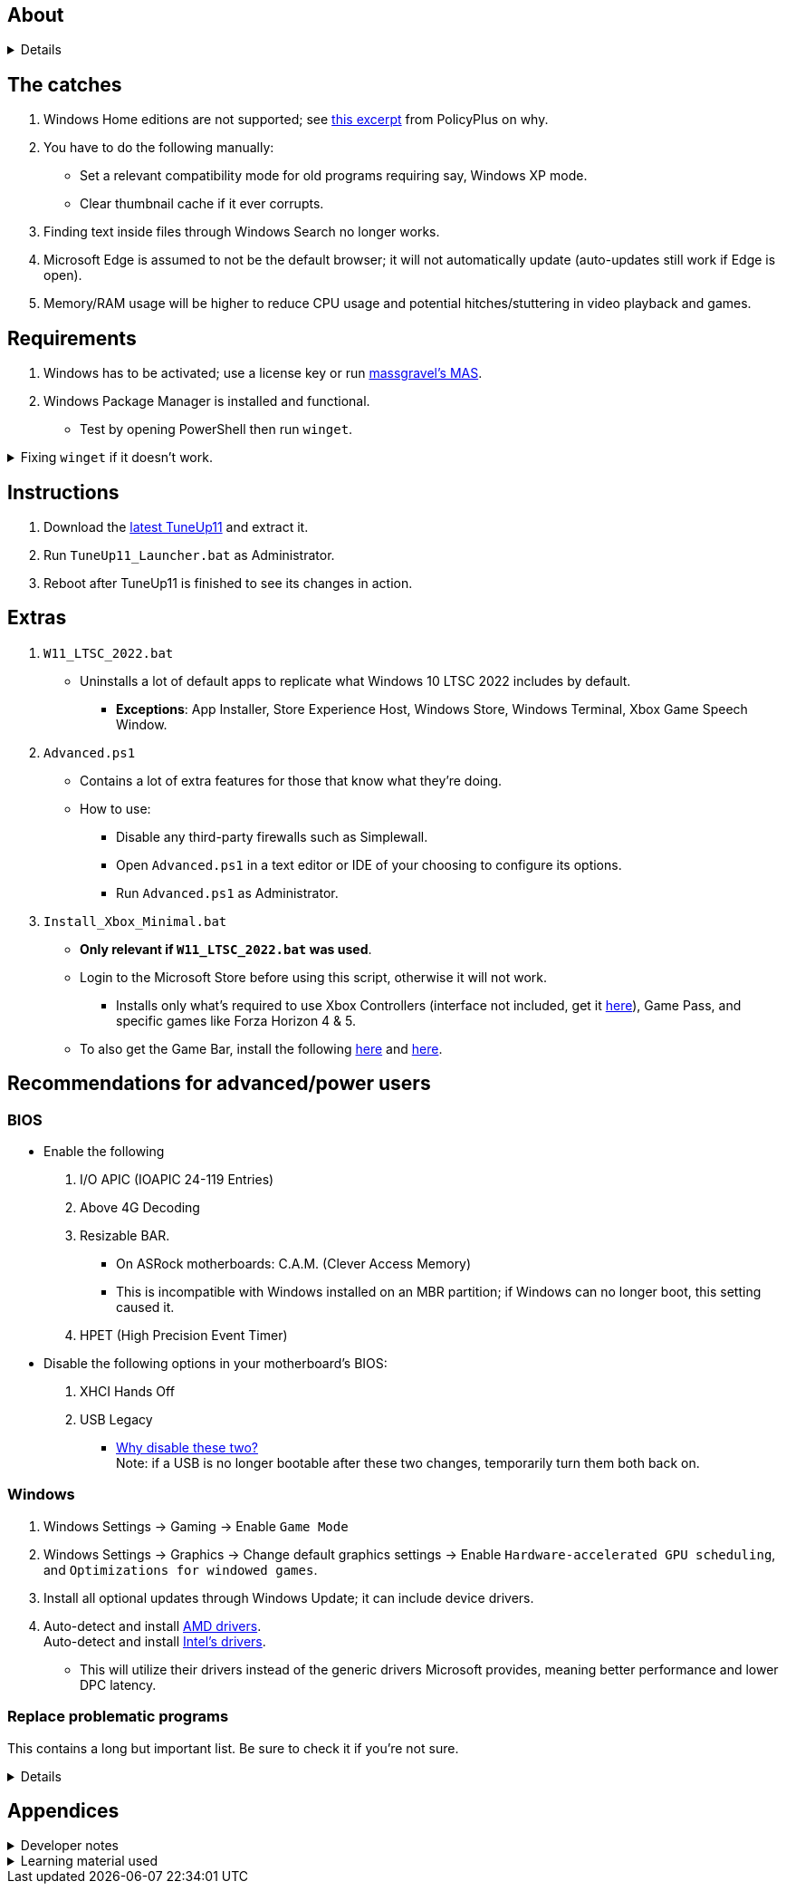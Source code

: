 :experimental:
:imagesdir: Images/
ifdef::env-github[]
:icons:
:tip-caption: :bulb:
:note-caption: :information_source:
:important-caption: :heavy_exclamation_mark:
:caution-caption: :fire:
:warning-caption: :warning:
endif::[]

== About

[%collapsible]
====
NOTE: *Known alternatives:* O&O ShutUp10, W10Privacy, BloatyNosy, Wintoys, ChrisTitusTech's winutil, Pointstone AntiTrack, Debotnet, Debloat Windows 10, Atlas OS, Spybot Anti-Beacon, and Winrice.

- By default, TuneUp11 in comparison to alternatives:
** Breaks the least amount of programs or apps.
** No security compromises.
** Easiest to use.
** Meant for the latest stable Windows 11, but technically supports Windows 10 v1709 and newer.
*** Expect odd issues if not using the latest Windows 11. TuneUp11 enables features that are beneficial overall, yet problematic in earlier versions of Windows.
** Fully open-source except for 'https://www.virustotal.com/gui/file/f4a33deebc499ae70e479ba75b6161cae9e1626d852af7a40b96c7d69207e607?nocache=1[PolFileEditor.dll]' and 'https://www.virustotal.com/gui/file/3d5b4d790ffe6d8f0c16b4ddc4dc1b1ed93388c1cb1526083ad2d367309d805f[SetTimerResolution.exe]'.

** Changes are tunneled through the Group Policy Editor, which has many advantages:
*** Windows Update does not revert any of TuneUp11's changes.
*** Elevating to TrustedInstaller is no longer needed, removing the need for NSudo.
*** Changes by TuneUp11 can be viewed from a graphical interface via `rsop.msc`. +
image:RSOP.png[]

====

== The catches
. Windows Home editions are not supported; see https://github.com/Fleex255/PolicyPlus#special-considerations-for-use-on-home-editions[this excerpt] from PolicyPlus on why.

. You have to do the following manually:
- Set a relevant compatibility mode for old programs requiring say, Windows XP mode.
- Clear thumbnail cache if it ever corrupts.

. Finding text inside files through Windows Search no longer works.

. Microsoft Edge is assumed to not be the default browser; it will not automatically update (auto-updates still work if Edge is open).

. Memory/RAM usage will be higher to reduce CPU usage and potential hitches/stuttering in video playback and games.

== Requirements
. Windows has to be activated; use a license key or run https://github.com/massgravel/Microsoft-Activation-Scripts[massgravel's MAS].

. Windows Package Manager is installed and functional.
- Test by opening PowerShell then run `winget`.

.Fixing `winget` if it doesn't work.
[%collapsible]
====
* For Windows 11, open the Microsoft Store, then update "App Installer" through it.

* For Windows 10 LTSC 2019 or 2022, run in Command Prompt as Administrator to install `winget`:
** `wsreset -i`
** If the Microsoft store doesn't show up after this command is complete, reboot.
** Open the Microsoft Store, then install "App Installer" through it.

====


== Instructions

. Download the https://github.com/felikcat/TuneUp11/releases[latest TuneUp11] and extract it.

. Run `TuneUp11_Launcher.bat` as Administrator.

. Reboot after TuneUp11 is finished to see its changes in action.

== Extras
. `W11_LTSC_2022.bat`
** Uninstalls a lot of default apps to replicate what Windows 10 LTSC 2022 includes by default.
*** *Exceptions*: App Installer, Store Experience Host, Windows Store, Windows Terminal, Xbox Game Speech Window.

. `Advanced.ps1`
** Contains a lot of extra features for those that know what they're doing.

** How to use:
- Disable any third-party firewalls such as Simplewall.
- Open `Advanced.ps1` in a text editor or IDE of your choosing to configure its options.
- Run `Advanced.ps1` as Administrator.

. `Install_Xbox_Minimal.bat`
- *Only relevant if `W11_LTSC_2022.bat` was used*.

- Login to the Microsoft Store before using this script, otherwise it will not work.

*** Installs only what's required to use Xbox Controllers (interface not included, get it link://www.microsoft.com/store/productId/9NBLGGH30XJ3[here]), Game Pass, and specific games like Forza Horizon 4 & 5.

- To also get the Game Bar, install the following link://www.microsoft.com/store/productId/9NZKPSTSNW4P[here] and link://www.microsoft.com/store/productId/9NBLGGH537C2[here].


== Recommendations for advanced/power users

=== BIOS
* Enable the following
. I/O APIC (IOAPIC 24-119 Entries)
. Above 4G Decoding
. Resizable BAR.
** On ASRock motherboards: C.A.M. (Clever Access Memory)
** This is incompatible with Windows installed on an MBR partition; if Windows can no longer boot, this setting caused it.
. HPET (High Precision Event Timer)

* Disable the following options in your motherboard's BIOS:
. XHCI Hands Off
. USB Legacy
** link://techcommunity.microsoft.com/t5/microsoft-usb-blog/reasons-to-avoid-companion-controllers/ba-p/270710[Why disable these two?] +
Note: if a USB is no longer bootable after these two changes, temporarily turn them both back on.


=== Windows

. Windows Settings -> Gaming -> Enable `Game Mode`
. Windows Settings -> Graphics -> Change default graphics settings -> Enable `Hardware-accelerated GPU scheduling`, and `Optimizations for windowed games`.

. Install all optional updates through Windows Update; it can include device drivers.

. Auto-detect and install link://www.amd.com/en/support[AMD drivers]. +
Auto-detect and install link://www.intel.com/content/www/us/en/support/detect.html[Intel's drivers].
* This will utilize their drivers instead of the generic drivers Microsoft provides, meaning better performance and lower DPC latency.


=== Replace problematic programs

This contains a long but important list. Be sure to check it if you're not sure.
[%collapsible]
====
TIP: Use link:https://www.revouninstaller.com/products/revo-uninstaller-pro/[Revo Uninstaller] (moderate scan mode) to remove these programs. +
Why? Slower performance and can potentially cause BSODs/crashes and anti-cheat problems:

. Problematic RGB software
* ASUS Armoury Crate
* CORSAIR iCUE
* ASRock Polychrome RGB
* Gigabyte RGBFusion
* TT RGB Plus
* Razer Synapse
* Sapphire TriXX
* MSI Dragon Center
* HyperX NGENUITY
* Logitech G HUB
** Do not remove G HUB if using a Logitech steering wheel!
* NZXT CAM
* Ducky RGB and other keyboard RGB control software.

. Problematic virtual machine software:
- VMWare Workstation
- VirtualBox

. Alternatives:
* RGB configuration: link:https://openrgb.org/[OpenRGB]
* GPU overclocking & fan control: link:https://www.msi.com/Landing/afterburner/graphics-cards[MSI Afterburner]

====


== Appendices

.Developer notes
[%collapsible]
====

* Required software:
. `winget install Microsoft.WindowsADK -eh`
. `scoop install git; scoop bucket add sysinternals; scoop install procmon`

__

* `reg.exe add "HKLM\SYSTEM\CurrentControlSet\Services\EXAMPLE" /v "Start" /t REG_DWORD /d 4 /f` is preferred over using `sc.exe config EXAMPLE start=disabled` since Windows rejects this request depending on the service.

* MMCSS (Multimedia Class Scheduler) doesn't exist in Windows 10 LTSC 2022 and newer.

* Non-volatile registry keys usually do not self-regenerate themselves if their key doesn't exist.
** If the purpose is to revert back to defaults, manually set the default value instead.

* The registry changes Group Policy edits do can be traced with link://docs.microsoft.com/en-us/sysinternals/downloads/procmon[Sysinternals Process Monitor].
** Filter to the process containing gpedit.msc: +
image:Procmon64_1.png[]
** Filter to registry changes only: +
image:Procmon64_2.png[]
*** Translate the traced registry edits to their non-group policy places, and there's your registry key edit.
**** Other processes of interest: +
`SystemPropertiesPerformance.exe`, `SystemSettings.exe`, `DllHost.exe` +
`SecurityHealthService.exe`

TIP: Example gpedit.msc registry translation: +
`HKCU\Software\Microsoft\Windows\CurrentVersion\Group Policy Objects\{2F5A9005-4CB6-4314-B846-8C3EB66C9C24}Machine\Software\Policies\Microsoft\Windows` *->* `HKEY_LOCAL_MACHINE\SOFTWARE\Policies\Microsoft\Windows\CloudContent`

* Drivers currently loaded by Windows can be seen with link:https://systeminformer.sourceforge.io/downloads.php[System Informer] via:
. The "System" process -> Properties (right-click or press Enter with "System" selected) -> Modules

* List all from "Turn Windows features on or off" and their status:
. `(Get-WindowsOptionalFeature -Online -FeatureName '*') | Format-Table -Autosize`
- List all from "Settings > Apps > Optional features"/"Add an optional feature":
. `(Get-WindowsCapability -Online -Name '*') | Format-Table -Autosize`

====

.Learning material used
[%collapsible]
====

. link://archive.org/details/windows-internals-part1-7th/mode/2up[Windows Internals, Part 1, 7th Edition]
** link://github.com/zodiacon/WindowsInternals[Windows Internals, Part 1, 7th Edition (unofficial) Tools]

. link://www.microsoftpressstore.com/store/windows-internals-part-2-9780135462409[Windows Internals, Part 2, 7th Edition]
** This can be viewed for free from link://en.wikipedia.org/wiki/Z-Library[Z-Library].

. link://github.com/MicrosoftDocs/windows-driver-docs/tree/staging/windows-driver-docs-pr[Windows Driver Documentation]

. link://therealmjp.github.io/posts/breaking-down-barriers-part-1-whats-a-barrier/[TheRealMJP's blog posts on how GPU synchronization and preemption work]

. link:https://bromiley.medium.com/windows-wednesday-shim-cache-1997ba8b13e7[Matt B's blog post on Application Compatibility Cache]


---

* These projects helped TuneUp11 improve at a more rapid pace:
. https://github.com/Atlas-OS/Atlas
. https://github.com/beatcracker/toptout
. https://github.com/M2Team/NSudo
====
